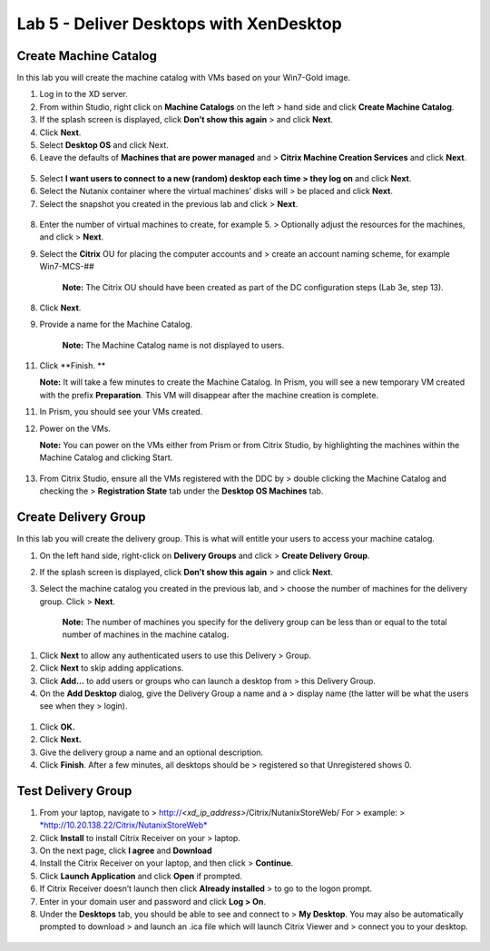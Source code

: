 Lab 5 - Deliver Desktops with XenDesktop
----------------------------------------

Create Machine Catalog
~~~~~~~~~~~~~~~~~~~~~~

In this lab you will create the machine catalog with VMs based on your
Win7-Gold image.

1. Log in to the XD server.

2. From within Studio, right click on **Machine Catalogs** on the left >
   hand side and click **Create Machine Catalog**.

3. If the splash screen is displayed, click **Don’t show this again** >
   and click **Next**.

4. Click **Next**.

5. Select **Desktop OS** and click Next.

6. Leave the defaults of **Machines that are power managed** and >
   **Citrix Machine Creation Services** and click **Next**.

.. figure:: http://static.nutanixworkshops.com/ahv_citrix/image243.png

5. Select **I want users to connect to a new (random) desktop each time
   > they log on** and click **Next**.

6. Select the Nutanix container where the virtual machines’ disks will >
   be placed and click **Next**.

7. Select the snapshot you created in the previous lab and click >
   **Next**.

.. figure:: http://static.nutanixworkshops.com/ahv_citrix/image33.png

8. Enter the number of virtual machines to create, for example 5. >
   Optionally adjust the resources for the machines, and click >
   **Next**.

9. Select the **Citrix** OU for placing the computer accounts and >
   create an account naming scheme, for example Win7-MCS-##

    **Note:** The Citrix OU should have been created as part of the DC
    configuration steps (Lab 3e, step 13).

8. Click **Next**.

9. Provide a name for the Machine Catalog.

    **Note:** The Machine Catalog name is not displayed to users.

11. Click **Finish. **

    **Note:** It will take a few minutes to create the Machine Catalog.
    In Prism, you will see a new temporary VM created with the prefix
    **Preparation**. This VM will disappear after the machine creation
    is complete.

11. In Prism, you should see your VMs created.

12. Power on the VMs.

    **Note:** You can power on the VMs either from Prism or from Citrix
    Studio, by highlighting the machines within the Machine Catalog and
    clicking Start.

.. figure:: http://static.nutanixworkshops.com/ahv_citrix/image246.png

13. From Citrix Studio, ensure all the VMs registered with the DDC by >
    double clicking the Machine Catalog and checking the >
    **Registration State** tab under the **Desktop OS Machines** tab.

.. figure:: http://static.nutanixworkshops.com/ahv_citrix/image98.png
   :alt:
   :width: 6.50000in
   :height: 1.25000in

Create Delivery Group
~~~~~~~~~~~~~~~~~~~~~

In this lab you will create the delivery group. This is what will
entitle your users to access your machine catalog.

1. On the left hand side, right-click on **Delivery Groups** and click >
   **Create Delivery Group**.

2. If the splash screen is displayed, click **Don’t show this again** >
   and click **Next**.

3. Select the machine catalog you created in the previous lab, and >
   choose the number of machines for the delivery group. Click >
   **Next**.

    **Note:** The number of machines you specify for the delivery group
    can be less than or equal to the total number of machines in the
    machine catalog.

    .. figure:: http://static.nutanixworkshops.com/ahv_citrix/image24.png

1. Click **Next** to allow any authenticated users to use this Delivery
   > Group.

2. Click **Next** to skip adding applications.

3. Click **Add…** to add users or groups who can launch a desktop from >
   this Delivery Group.

4. On the **Add Desktop** dialog, give the Delivery Group a name and a >
   display name (the latter will be what the users see when they >
   login).

.. figure:: http://static.nutanixworkshops.com/ahv_citrix/image35.png

1. Click **OK.**

2. Click **Next.**

3. Give the delivery group a name and an optional description.

4. Click **Finish**. After a few minutes, all desktops should be >
   registered so that Unregistered shows 0.

.. figure:: http://static.nutanixworkshops.com/ahv_citrix/image166.png

Test Delivery Group
~~~~~~~~~~~~~~~~~~~

1. From your laptop, navigate to >
   http://\ *<xd\_ip\_address>*/Citrix/NutanixStoreWeb/ For > example: >
   `*http://10.20.138.22/Citrix/NutanixStoreWeb* <http://10.20.138.22/Citrix/NutanixStoreWeb>`__

2. Click **Install** to install Citrix Receiver on your >
   laptop.

3. On the next page, click **I agree** and **Download**

4. Install the Citrix Receiver on your laptop, and then click >
   **Continue**.

5. Click **Launch Application** and click **Open** if prompted.

6. If Citrix Receiver doesn’t launch then click **Already installed** >
   to go to the logon prompt.

7. Enter in your domain user and password and click **Log >
   On**.

8. Under the **Desktops** tab, you should be able to see and connect to
   > **My Desktop**. You may also be automatically prompted to download
   > and launch an .ica file which will launch Citrix Viewer and >
   connect you to your desktop.

.. figure:: http://static.nutanixworkshops.com/ahv_citrix/image227.png
